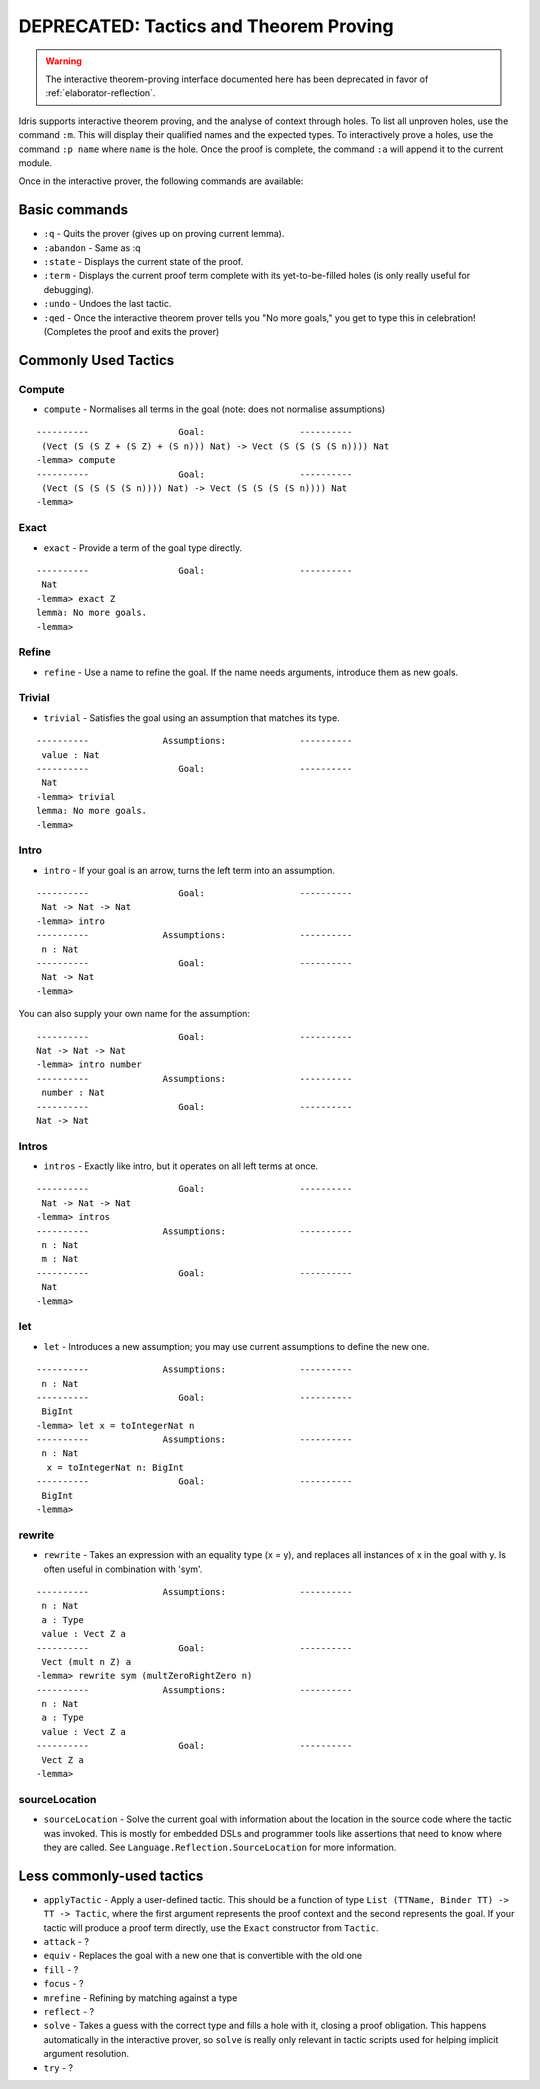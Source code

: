 ****************************************
DEPRECATED: Tactics and Theorem Proving
****************************************

.. warning::
   The interactive theorem-proving interface documented here has been
   deprecated in favor of :ref:`elaborator-reflection`.

Idris supports interactive theorem proving, and the analyse of context
through holes.  To list all unproven holes, use the command ``:m``.
This will display their qualified names and the expected types. To
interactively prove a holes, use the command ``:p name`` where ``name``
is the hole. Once the proof is complete, the command ``:a`` will append
it to the current module.

Once in the interactive prover, the following commands are available:

Basic commands
==============

-  ``:q`` - Quits the prover (gives up on proving current lemma).
-  ``:abandon`` - Same as :q
-  ``:state`` - Displays the current state of the proof.
-  ``:term`` - Displays the current proof term complete with its
   yet-to-be-filled holes (is only really useful for debugging).
-  ``:undo`` - Undoes the last tactic.
-  ``:qed`` - Once the interactive theorem prover tells you "No more
   goals," you get to type this in celebration! (Completes the proof and
   exits the prover)

Commonly Used Tactics
=====================

Compute
-------

-  ``compute`` - Normalises all terms in the goal (note: does not
   normalise assumptions)

::

    ----------                 Goal:                  ----------
     (Vect (S (S Z + (S Z) + (S n))) Nat) -> Vect (S (S (S (S n)))) Nat
    -lemma> compute
    ----------                 Goal:                  ----------
     (Vect (S (S (S (S n)))) Nat) -> Vect (S (S (S (S n)))) Nat
    -lemma>

Exact
-----

-  ``exact`` - Provide a term of the goal type directly.

::

    ----------                 Goal:                  ----------
     Nat
    -lemma> exact Z
    lemma: No more goals.
    -lemma>

Refine
------

-  ``refine`` - Use a name to refine the goal. If the name needs
   arguments, introduce them as new goals.

Trivial
-------

-  ``trivial`` - Satisfies the goal using an assumption that matches its
   type.

::

    ----------              Assumptions:              ----------
     value : Nat
    ----------                 Goal:                  ----------
     Nat
    -lemma> trivial
    lemma: No more goals.
    -lemma>

Intro
-----

-  ``intro`` - If your goal is an arrow, turns the left term into an
   assumption.

::

    ----------                 Goal:                  ----------
     Nat -> Nat -> Nat
    -lemma> intro
    ----------              Assumptions:              ----------
     n : Nat
    ----------                 Goal:                  ----------
     Nat -> Nat
    -lemma>

You can also supply your own name for the assumption:

::

    ----------                 Goal:                  ----------
    Nat -> Nat -> Nat
    -lemma> intro number
    ----------              Assumptions:              ----------
     number : Nat
    ----------                 Goal:                  ----------
    Nat -> Nat


Intros
------

-  ``intros`` - Exactly like intro, but it operates on all left terms at
   once.

::

    ----------                 Goal:                  ----------
     Nat -> Nat -> Nat
    -lemma> intros
    ----------              Assumptions:              ----------
     n : Nat
     m : Nat
    ----------                 Goal:                  ----------
     Nat
    -lemma>

let
---

-  ``let`` - Introduces a new assumption; you may use current
   assumptions to define the new one.

::

    ----------              Assumptions:              ----------
     n : Nat
    ----------                 Goal:                  ----------
     BigInt
    -lemma> let x = toIntegerNat n
    ----------              Assumptions:              ----------
     n : Nat
      x = toIntegerNat n: BigInt
    ----------                 Goal:                  ----------
     BigInt
    -lemma>

rewrite
-------

-  ``rewrite`` - Takes an expression with an equality type (x = y), and
   replaces all instances of x in the goal with y. Is often useful in
   combination with 'sym'.

::

    ----------              Assumptions:              ----------
     n : Nat
     a : Type
     value : Vect Z a
    ----------                 Goal:                  ----------
     Vect (mult n Z) a
    -lemma> rewrite sym (multZeroRightZero n)
    ----------              Assumptions:              ----------
     n : Nat
     a : Type
     value : Vect Z a
    ----------                 Goal:                  ----------
     Vect Z a
    -lemma>

sourceLocation
--------------

-  ``sourceLocation`` - Solve the current goal with information about
   the location in the source code where the tactic was invoked. This is
   mostly for embedded DSLs and programmer tools like assertions that
   need to know where they are called. See
   ``Language.Reflection.SourceLocation`` for more information.

Less commonly-used tactics
==========================

-  ``applyTactic`` - Apply a user-defined tactic. This should be a
   function of type ``List (TTName, Binder TT) -> TT -> Tactic``, where
   the first argument represents the proof context and the second
   represents the goal. If your tactic will produce a proof term
   directly, use the ``Exact`` constructor from ``Tactic``.
-  ``attack`` - ?
-  ``equiv`` - Replaces the goal with a new one that is convertible with
   the old one
-  ``fill`` - ?
-  ``focus`` - ?
-  ``mrefine`` - Refining by matching against a type
-  ``reflect`` - ?
-  ``solve`` - Takes a guess with the correct type and fills a hole with
   it, closing a proof obligation. This happens automatically in the
   interactive prover, so ``solve`` is really only relevant in tactic
   scripts used for helping implicit argument resolution.
-  ``try`` - ?
